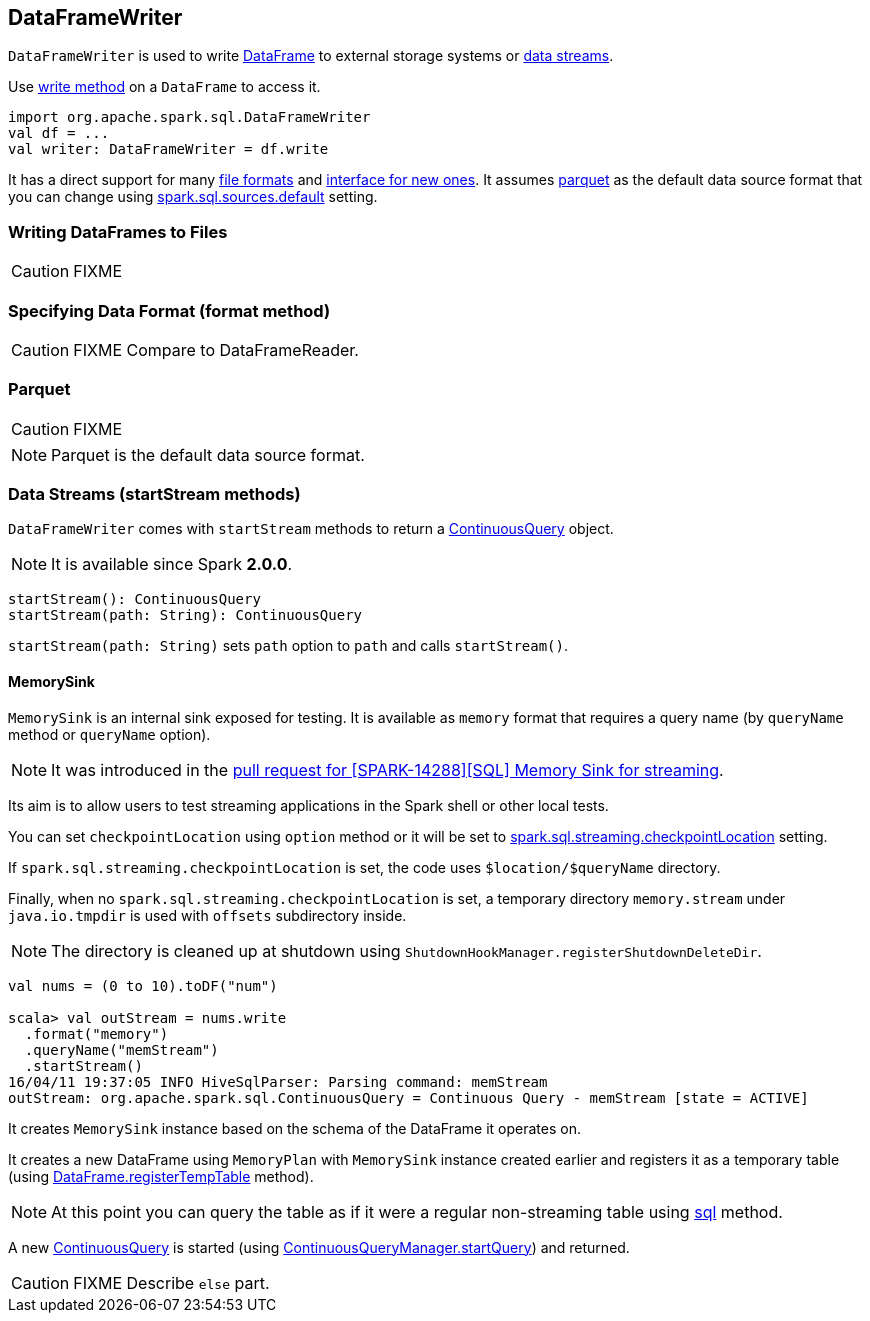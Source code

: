 == DataFrameWriter

`DataFrameWriter` is used to write link:spark-sql-dataframe.adoc[DataFrame] to external storage systems or <<streams, data streams>>.

Use link:spark-sql-dataframe.adoc#write[write method] on a `DataFrame` to access it.

[source, scala]
----
import org.apache.spark.sql.DataFrameWriter
val df = ...
val writer: DataFrameWriter = df.write
----

It has a direct support for many <<writing-dataframes-to-files, file formats>> and <<format, interface for new ones>>. It assumes <<parquet, parquet>> as the default data source format that you can change using link:spark-sql-settings.adoc[spark.sql.sources.default] setting.

=== [[writing-dataframes-to-files]] Writing DataFrames to Files

CAUTION: FIXME

=== [[format]] Specifying Data Format (format method)

CAUTION: FIXME Compare to DataFrameReader.

=== [[parquet]] Parquet

CAUTION: FIXME

NOTE: Parquet is the default data source format.

=== [[streams]] Data Streams (startStream methods)

`DataFrameWriter` comes with `startStream` methods to return a link:spark-sql-continuousquery.adoc[ContinuousQuery] object.

NOTE: It is available since Spark *2.0.0*.

[source, scala]
----
startStream(): ContinuousQuery
startStream(path: String): ContinuousQuery
----

`startStream(path: String)` sets `path` option to `path` and calls `startStream()`.

==== [[streams-MemorySink]] MemorySink

`MemorySink` is an internal sink exposed for testing. It is available as `memory` format that requires a query name (by `queryName` method or `queryName` option).

NOTE: It was introduced in the https://github.com/apache/spark/pull/12119[pull request for [SPARK-14288\][SQL\] Memory Sink for streaming].

Its aim is to allow users to test streaming applications in the Spark shell or other local tests.

You can set `checkpointLocation` using `option` method or it will be set to link:spark-sql-settings.adoc#spark.sql.streaming.checkpointLocation[spark.sql.streaming.checkpointLocation] setting.

If `spark.sql.streaming.checkpointLocation` is set, the code uses `$location/$queryName` directory.

Finally, when no `spark.sql.streaming.checkpointLocation` is set, a temporary directory `memory.stream` under `java.io.tmpdir` is used with `offsets` subdirectory inside.

NOTE: The directory is cleaned up at shutdown using `ShutdownHookManager.registerShutdownDeleteDir`.

[source, scala]
----
val nums = (0 to 10).toDF("num")

scala> val outStream = nums.write
  .format("memory")
  .queryName("memStream")
  .startStream()
16/04/11 19:37:05 INFO HiveSqlParser: Parsing command: memStream
outStream: org.apache.spark.sql.ContinuousQuery = Continuous Query - memStream [state = ACTIVE]
----

It creates `MemorySink` instance based on the schema of the DataFrame it operates on.

It creates a new DataFrame using `MemoryPlan` with `MemorySink` instance created earlier and registers it as a temporary table (using link:spark-sql-dataframe.adoc#registerTempTable[DataFrame.registerTempTable] method).

NOTE: At this point you can query the table as if it were a regular non-streaming table using link:spark-sql-sqlcontext.adoc#sql[sql] method.

A new link:spark-sql-continuousquery.adoc[ContinuousQuery] is started (using link:spark-sql-continuousquerymanager.adoc#startQuery[ContinuousQueryManager.startQuery]) and returned.

CAUTION: FIXME Describe `else` part.

